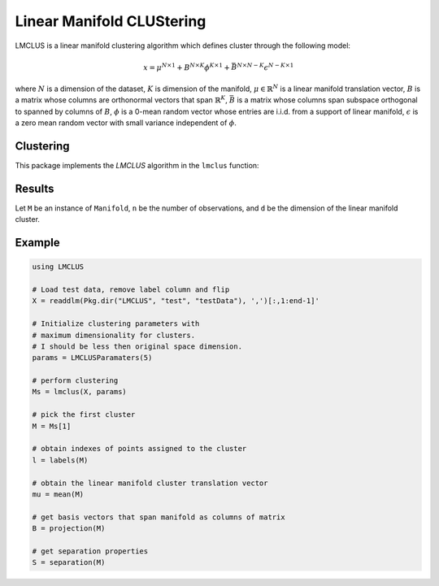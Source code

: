 Linear Manifold CLUStering
==========================

LMCLUS is a linear manifold clustering algorithm which defines cluster through the following model:

.. math::

    x = \mu^{N \times 1} + B^{N \times K} \phi^{K \times 1} +
        \bar{B}^{N \times N-K} \epsilon^{N-K \times 1}

where :math:`N` is a dimension of the dataset, :math:`K` is dimension of the manifold,
:math:`\mu \in \mathbb{R}^N` is a linear manifold translation vector,
:math:`B` is a matrix whose columns are orthonormal vectors that span :math:`\mathbb{R}^K`,
:math:`\bar{B}` is a matrix whose columns span subspace orthogonal to spanned by columns of :math:`B`,
:math:`\phi` is a 0-mean random vector whose entries are i.i.d. from a support of linear manifold,
:math:`\epsilon` is a zero mean random vector with small variance independent of :math:`\phi`.

Clustering
----------

This package implements the *LMCLUS* algorithm in the ``lmclus`` function:

.. function:: lmclus(X, p)

    Performs linear manifold clustering over the given dataset.

    :param X:   The given sample matrix. Each column of ``X`` is a sample.
    :param p:   The clustering parameters as instance of :doc:`LMCLUSParameters </params>`.

    This function returns an array of ``Manifold`` instances, which is defined as follows:

    .. code-block:: julia

        type Manifold
            d::Int                     # Dimension of the manifold
            mu::Vector{Float64}        # Translation vector
            proj::Matrix{Float64}      # Matrix of basis vectors that span manifold
            points::Vector{Int}        # Indexes of points associated with this cluster
            separation::Separation     # Separation parameters
        end

Results
-------

Let ``M`` be an instance of ``Manifold``, ``n`` be the number of observations, and ``d`` be the dimension of the linear manifold cluster.

.. function:: indim(M)

    Get the the linear manifold cluster dimension ``d``, *i.e* the dimension of the subspace.

.. function:: outdim(M)

    Get the number of points in the cluster ``n``, *i.e* the size of the cluster.

.. function:: mean(M)

    Get the translation vector :math:`\mu`, *i.e* the coordinates of the linear subspace origin.

.. function:: projection(M)

    Get the matrix with columns corresponding to orthonormal vectors that span the linear manifold.

.. function:: separation(M)

    Get the instance of :doc:`Separation </separation>` object.

Example
---------

.. code-block:: julia

    using LMCLUS

    # Load test data, remove label column and flip
    X = readdlm(Pkg.dir("LMCLUS", "test", "testData"), ',')[:,1:end-1]'

    # Initialize clustering parameters with
    # maximum dimensionality for clusters.
    # I should be less then original space dimension.
    params = LMCLUSParamaters(5)

    # perform clustering
    Ms = lmclus(X, params)

    # pick the first cluster
    M = Ms[1]

    # obtain indexes of points assigned to the cluster
    l = labels(M)

    # obtain the linear manifold cluster translation vector
    mu = mean(M)

    # get basis vectors that span manifold as columns of matrix
    B = projection(M)

    # get separation properties
    S = separation(M)

